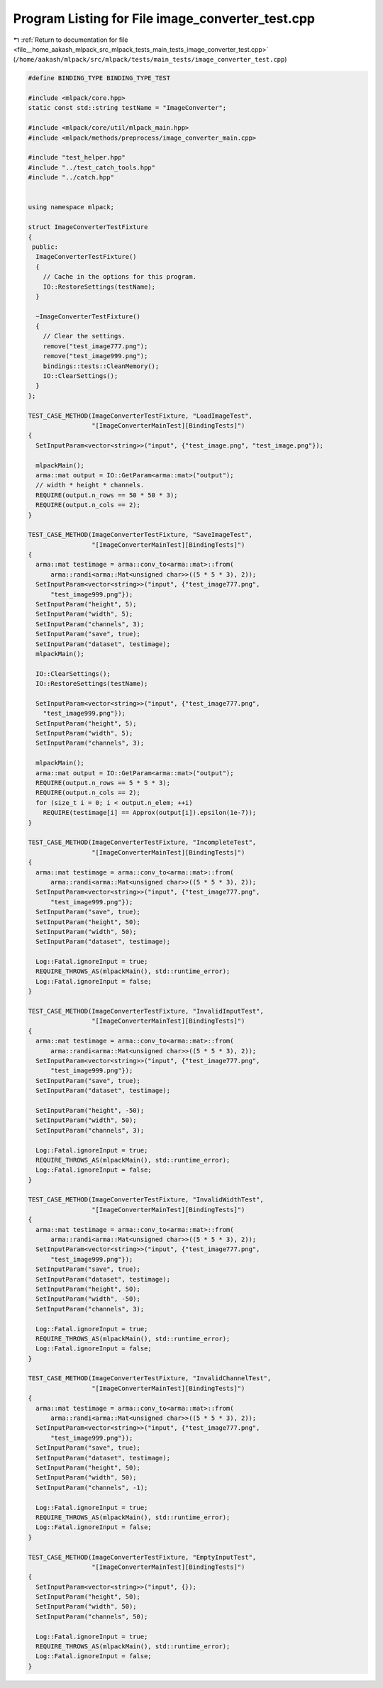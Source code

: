 
.. _program_listing_file__home_aakash_mlpack_src_mlpack_tests_main_tests_image_converter_test.cpp:

Program Listing for File image_converter_test.cpp
=================================================

|exhale_lsh| :ref:`Return to documentation for file <file__home_aakash_mlpack_src_mlpack_tests_main_tests_image_converter_test.cpp>` (``/home/aakash/mlpack/src/mlpack/tests/main_tests/image_converter_test.cpp``)

.. |exhale_lsh| unicode:: U+021B0 .. UPWARDS ARROW WITH TIP LEFTWARDS

.. code-block:: cpp

   
   #define BINDING_TYPE BINDING_TYPE_TEST
   
   #include <mlpack/core.hpp>
   static const std::string testName = "ImageConverter";
   
   #include <mlpack/core/util/mlpack_main.hpp>
   #include <mlpack/methods/preprocess/image_converter_main.cpp>
   
   #include "test_helper.hpp"
   #include "../test_catch_tools.hpp"
   #include "../catch.hpp"
   
   
   using namespace mlpack;
   
   struct ImageConverterTestFixture
   {
    public:
     ImageConverterTestFixture()
     {
       // Cache in the options for this program.
       IO::RestoreSettings(testName);
     }
   
     ~ImageConverterTestFixture()
     {
       // Clear the settings.
       remove("test_image777.png");
       remove("test_image999.png");
       bindings::tests::CleanMemory();
       IO::ClearSettings();
     }
   };
   
   TEST_CASE_METHOD(ImageConverterTestFixture, "LoadImageTest",
                    "[ImageConverterMainTest][BindingTests]")
   {
     SetInputParam<vector<string>>("input", {"test_image.png", "test_image.png"});
   
     mlpackMain();
     arma::mat output = IO::GetParam<arma::mat>("output");
     // width * height * channels.
     REQUIRE(output.n_rows == 50 * 50 * 3);
     REQUIRE(output.n_cols == 2);
   }
   
   TEST_CASE_METHOD(ImageConverterTestFixture, "SaveImageTest",
                    "[ImageConverterMainTest][BindingTests]")
   {
     arma::mat testimage = arma::conv_to<arma::mat>::from(
         arma::randi<arma::Mat<unsigned char>>((5 * 5 * 3), 2));
     SetInputParam<vector<string>>("input", {"test_image777.png",
         "test_image999.png"});
     SetInputParam("height", 5);
     SetInputParam("width", 5);
     SetInputParam("channels", 3);
     SetInputParam("save", true);
     SetInputParam("dataset", testimage);
     mlpackMain();
   
     IO::ClearSettings();
     IO::RestoreSettings(testName);
   
     SetInputParam<vector<string>>("input", {"test_image777.png",
       "test_image999.png"});
     SetInputParam("height", 5);
     SetInputParam("width", 5);
     SetInputParam("channels", 3);
   
     mlpackMain();
     arma::mat output = IO::GetParam<arma::mat>("output");
     REQUIRE(output.n_rows == 5 * 5 * 3);
     REQUIRE(output.n_cols == 2);
     for (size_t i = 0; i < output.n_elem; ++i)
       REQUIRE(testimage[i] == Approx(output[i]).epsilon(1e-7));
   }
   
   TEST_CASE_METHOD(ImageConverterTestFixture, "IncompleteTest",
                    "[ImageConverterMainTest][BindingTests]")
   {
     arma::mat testimage = arma::conv_to<arma::mat>::from(
         arma::randi<arma::Mat<unsigned char>>((5 * 5 * 3), 2));
     SetInputParam<vector<string>>("input", {"test_image777.png",
         "test_image999.png"});
     SetInputParam("save", true);
     SetInputParam("height", 50);
     SetInputParam("width", 50);
     SetInputParam("dataset", testimage);
   
     Log::Fatal.ignoreInput = true;
     REQUIRE_THROWS_AS(mlpackMain(), std::runtime_error);
     Log::Fatal.ignoreInput = false;
   }
   
   TEST_CASE_METHOD(ImageConverterTestFixture, "InvalidInputTest",
                    "[ImageConverterMainTest][BindingTests]")
   {
     arma::mat testimage = arma::conv_to<arma::mat>::from(
         arma::randi<arma::Mat<unsigned char>>((5 * 5 * 3), 2));
     SetInputParam<vector<string>>("input", {"test_image777.png",
         "test_image999.png"});
     SetInputParam("save", true);
     SetInputParam("dataset", testimage);
   
     SetInputParam("height", -50);
     SetInputParam("width", 50);
     SetInputParam("channels", 3);
   
     Log::Fatal.ignoreInput = true;
     REQUIRE_THROWS_AS(mlpackMain(), std::runtime_error);
     Log::Fatal.ignoreInput = false;
   }
   
   TEST_CASE_METHOD(ImageConverterTestFixture, "InvalidWidthTest",
                    "[ImageConverterMainTest][BindingTests]")
   {
     arma::mat testimage = arma::conv_to<arma::mat>::from(
         arma::randi<arma::Mat<unsigned char>>((5 * 5 * 3), 2));
     SetInputParam<vector<string>>("input", {"test_image777.png",
         "test_image999.png"});
     SetInputParam("save", true);
     SetInputParam("dataset", testimage);
     SetInputParam("height", 50);
     SetInputParam("width", -50);
     SetInputParam("channels", 3);
   
     Log::Fatal.ignoreInput = true;
     REQUIRE_THROWS_AS(mlpackMain(), std::runtime_error);
     Log::Fatal.ignoreInput = false;
   }
   
   TEST_CASE_METHOD(ImageConverterTestFixture, "InvalidChannelTest",
                    "[ImageConverterMainTest][BindingTests]")
   {
     arma::mat testimage = arma::conv_to<arma::mat>::from(
         arma::randi<arma::Mat<unsigned char>>((5 * 5 * 3), 2));
     SetInputParam<vector<string>>("input", {"test_image777.png",
         "test_image999.png"});
     SetInputParam("save", true);
     SetInputParam("dataset", testimage);
     SetInputParam("height", 50);
     SetInputParam("width", 50);
     SetInputParam("channels", -1);
   
     Log::Fatal.ignoreInput = true;
     REQUIRE_THROWS_AS(mlpackMain(), std::runtime_error);
     Log::Fatal.ignoreInput = false;
   }
   
   TEST_CASE_METHOD(ImageConverterTestFixture, "EmptyInputTest",
                    "[ImageConverterMainTest][BindingTests]")
   {
     SetInputParam<vector<string>>("input", {});
     SetInputParam("height", 50);
     SetInputParam("width", 50);
     SetInputParam("channels", 50);
   
     Log::Fatal.ignoreInput = true;
     REQUIRE_THROWS_AS(mlpackMain(), std::runtime_error);
     Log::Fatal.ignoreInput = false;
   }
